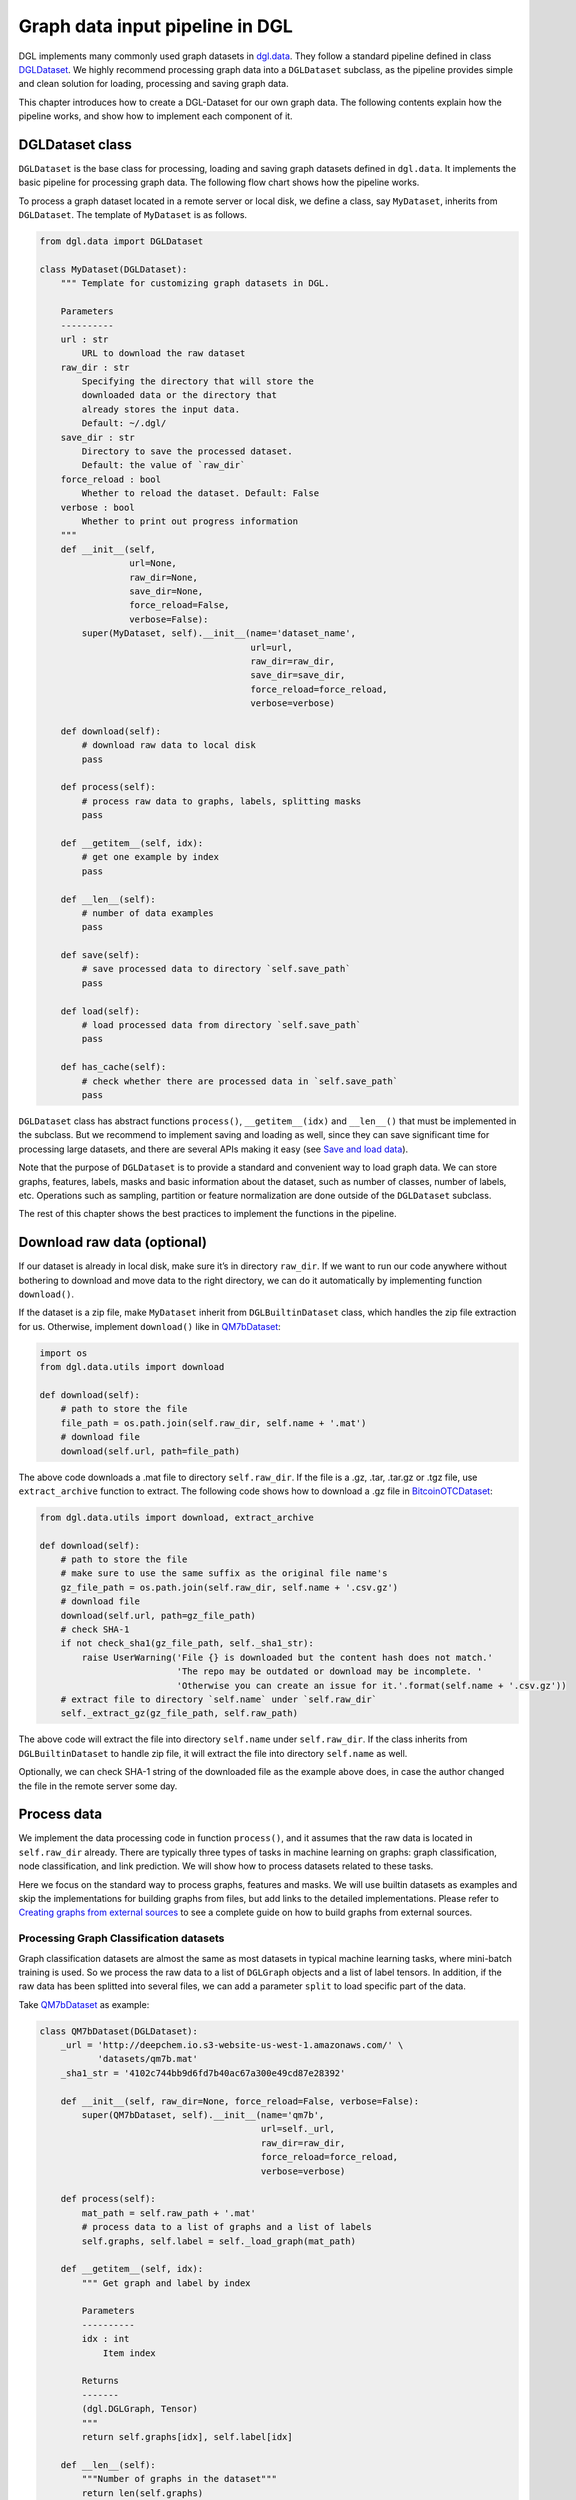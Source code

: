 
Graph data input pipeline in DGL
==================================

DGL implements many commonly used graph datasets in
`dgl.data <https://docs.dgl.ai/en/latest/api/python/dgl.data.html>`__. They
follow a standard pipeline defined in class `DGLDataset <https://docs.dgl.ai/en/latest/api/python/dgl.data.html#dgl-dataset>`__. We highly
recommend processing graph data into a ``DGLDataset`` subclass, as the
pipeline provides simple and clean solution for loading, processing and
saving graph data.

This chapter introduces how to create a DGL-Dataset for our own graph
data. The following contents explain how the pipeline works, and
show how to implement each component of it.

DGLDataset class
--------------------

``DGLDataset`` is the base class for processing, loading and saving
graph datasets defined in ``dgl.data``. It implements the basic pipeline
for processing graph data. The following flow chart shows how the
pipeline works.

|image0|

To process a graph dataset located in a remote server or local disk, we
define a class, say ``MyDataset``, inherits from ``DGLDataset``. The
template of ``MyDataset`` is as follows.

.. |image0| image:: https://i.imgur.com/fU6fzj8l.png

.. code:: 

    from dgl.data import DGLDataset
    
    class MyDataset(DGLDataset):
        """ Template for customizing graph datasets in DGL.
    
        Parameters
        ----------
        url : str
            URL to download the raw dataset
        raw_dir : str
            Specifying the directory that will store the 
            downloaded data or the directory that
            already stores the input data.
            Default: ~/.dgl/
        save_dir : str
            Directory to save the processed dataset.
            Default: the value of `raw_dir`
        force_reload : bool
            Whether to reload the dataset. Default: False
        verbose : bool
            Whether to print out progress information
        """
        def __init__(self, 
                     url=None, 
                     raw_dir=None, 
                     save_dir=None, 
                     force_reload=False, 
                     verbose=False):
            super(MyDataset, self).__init__(name='dataset_name',
                                            url=url,
                                            raw_dir=raw_dir,
                                            save_dir=save_dir,
                                            force_reload=force_reload,
                                            verbose=verbose)
    
        def download(self):
            # download raw data to local disk
            pass
    
        def process(self):
            # process raw data to graphs, labels, splitting masks
            pass
        
        def __getitem__(self, idx):
            # get one example by index
            pass
    
        def __len__(self):
            # number of data examples
            pass
    
        def save(self):
            # save processed data to directory `self.save_path`
            pass
    
        def load(self):
            # load processed data from directory `self.save_path`
            pass
    
        def has_cache(self):
            # check whether there are processed data in `self.save_path`
            pass


``DGLDataset`` class has abstract functions ``process()``,
``__getitem__(idx)`` and ``__len__()`` that must be implemented in the
subclass. But we recommend to implement saving and loading as well,
since they can save significant time for processing large datasets, and
there are several APIs making it easy (see `Save and load data 
<file:///Users/xiangkhu/Documents/GitHub/dgl/docs/build/html/guide/data.html#save-and-load-data>`__).

Note that the purpose of ``DGLDataset`` is to provide a standard and
convenient way to load graph data. We can store graphs, features,
labels, masks and basic information about the dataset, such as number of
classes, number of labels, etc. Operations such as sampling, partition
or feature normalization are done outside of the ``DGLDataset``
subclass.

The rest of this chapter shows the best practices to implement the
functions in the pipeline.

Download raw data (optional)
--------------------------------

If our dataset is already in local disk, make sure it’s in directory
``raw_dir``. If we want to run our code anywhere without bothering to
download and move data to the right directory, we can do it
automatically by implementing function ``download()``.

If the dataset is a zip file, make ``MyDataset`` inherit from
``DGLBuiltinDataset`` class, which handles the zip file extraction for us. Otherwise,
implement ``download()`` like in
`QM7bDataset <https://docs.dgl.ai/en/latest/api/python/dgl.data.html#qm7b-dataset>`__:

.. code:: 

    import os
    from dgl.data.utils import download
    
    def download(self):
        # path to store the file
        file_path = os.path.join(self.raw_dir, self.name + '.mat')
        # download file
        download(self.url, path=file_path)

The above code downloads a .mat file to directory ``self.raw_dir``. If
the file is a .gz, .tar, .tar.gz or .tgz file, use ``extract_archive``
function to extract. The following code shows how to download a .gz file
in
`BitcoinOTCDataset <https://docs.dgl.ai/en/latest/api/python/dgl.data.html#bitcoinotc-dataset>`__:

.. code:: 

    from dgl.data.utils import download, extract_archive
    
    def download(self):
        # path to store the file
        # make sure to use the same suffix as the original file name's
        gz_file_path = os.path.join(self.raw_dir, self.name + '.csv.gz')
        # download file
        download(self.url, path=gz_file_path)
        # check SHA-1
        if not check_sha1(gz_file_path, self._sha1_str):
            raise UserWarning('File {} is downloaded but the content hash does not match.'
                              'The repo may be outdated or download may be incomplete. '
                              'Otherwise you can create an issue for it.'.format(self.name + '.csv.gz'))
        # extract file to directory `self.name` under `self.raw_dir`
        self._extract_gz(gz_file_path, self.raw_path)

The above code will extract the file into directory ``self.name`` under
``self.raw_dir``. If the class inherits from ``DGLBuiltinDataset``
to handle zip file, it will extract the file into directory ``self.name`` 
as well.

Optionally, we can check SHA-1 string of the downloaded file as the
example above does, in case the author changed the file in the remote
server some day.

Process data
----------------

We implement the data processing code in function ``process()``, and it
assumes that the raw data is located in ``self.raw_dir`` already. There
are typically three types of tasks in machine learning on graphs: graph
classification, node classification, and link prediction. We will show
how to process datasets related to these tasks.

Here we focus on the standard way to process graphs, features and masks.
We will use builtin datasets as examples and skip the implementations
for building graphs from files, but add links to the detailed
implementations. Please refer to `Creating graphs from external sources <https://>`__ to see a
complete guide on how to build graphs from external sources.

Processing Graph Classification datasets
~~~~~~~~~~~~~~~~~~~~~~~~~~~~~~~~~~~~~~~~~~~~~~

Graph classification datasets are almost the same as most datasets in
typical machine learning tasks, where mini-batch training is used. So we
process the raw data to a list of ``DGLGraph`` objects and a list of
label tensors. In addition, if the raw data has been splitted into
several files, we can add a parameter ``split`` to load specific part of
the data.

Take
`QM7bDataset <https://docs.dgl.ai/en/latest/api/python/dgl.data.html#qm7b-dataset>`__
as example:

.. code:: 

    class QM7bDataset(DGLDataset):
        _url = 'http://deepchem.io.s3-website-us-west-1.amazonaws.com/' \
               'datasets/qm7b.mat'
        _sha1_str = '4102c744bb9d6fd7b40ac67a300e49cd87e28392'
    
        def __init__(self, raw_dir=None, force_reload=False, verbose=False):
            super(QM7bDataset, self).__init__(name='qm7b',
                                              url=self._url,
                                              raw_dir=raw_dir,
                                              force_reload=force_reload,
                                              verbose=verbose)
    
        def process(self):
            mat_path = self.raw_path + '.mat'
            # process data to a list of graphs and a list of labels
            self.graphs, self.label = self._load_graph(mat_path)
        
        def __getitem__(self, idx):
            """ Get graph and label by index
    
            Parameters
            ----------
            idx : int
                Item index
    
            Returns
            -------
            (dgl.DGLGraph, Tensor)
            """
            return self.graphs[idx], self.label[idx]
    
        def __len__(self):
            """Number of graphs in the dataset"""
            return len(self.graphs)


In ``process()``, the raw data is processed to a list of graphs and a
list of labels. We must implement ``__getitem__(idx)`` and ``__len__()``
for iteration. We recommend to make ``__getitem__(idx)`` to return a
tuple ``(graph, label)`` as above. Please check the `QM7bDataset source
code <https://docs.dgl.ai/en/latest/_modules/dgl/data/qm7b.html#QM7bDataset>`__
for details of ``self._load_graph()`` and ``__getitem__``.

We can also add properties to the class to indicate some useful
information of the dataset. In ``QM7bDataset``, we can add a property
``num_labels`` to indicate the total number of prediction tasks in this
multi-task dataset:

.. code:: 

    @property
    def num_labels(self):
        """Number of labels for each graph, i.e. number of prediction tasks."""
        return 14

After all these coding, we can finally use the ``QM7bDataset`` as
follows:

.. code:: 

    from torch.utils.data import DataLoader
    
    # load data
    dataset = QM7bDataset()
    num_labels = dataset.num_labels
    
    # create collate_fn
    def _collate_fn(batch):
        graphs, labels = batch
        g = dgl.batch(graphs)
        labels = torch.tensor(labels, dtype=torch.long)
        return g, labels
    
    # create dataloaders
    dataloader = DataLoader(dataset, batch_size=1, shuffle=True, collate_fn=_collate_fn)
    
    # training
    for epoch in range(100):
        for g, labels in dataloader:
            # your training code here
            pass

A complete guide for training graph classification models can be found
in `Training Graph Classification models <https://>`__.

For more examples of graph classification datasets, please refer to our builtin graph classification
datasets: 

* `GINDataset <https://docs.dgl.ai/en/latest/api/python/dgl.data.html#graph-isomorphism-network-dataset>`__

* `MiniGCDataset <https://docs.dgl.ai/en/latest/api/python/dgl.data.html#mini-graph-classification-dataset>`__

* `QM7bDataset <https://docs.dgl.ai/en/latest/api/python/dgl.data.html#qm7b-dataset>`__

* `TUDataset <https://docs.dgl.ai/en/latest/api/python/dgl.data.html#tu-dataset>`__

Processing Node Classification datasets
~~~~~~~~~~~~~~~~~~~~~~~~~~~~~~~~~~~~~~~~~~~~~

Different from graph classification, node classification is typically on
a single graph. As such, splits of the dataset are on the nodes of the
graph. We recommend using node masks to specify the splits. We use
builtin dataset
`CitationGraphDataset <https://docs.dgl.ai/en/latest/api/python/dgl.data.html#citation-network-dataset>`__
as an example:

.. code:: 

    import dgl
    from dgl.data import DGLBuiltinDataset
    
    class CitationGraphDataset(DGLBuiltinDataset):
        _urls = {
            'cora_v2' : 'dataset/cora_v2.zip',
            'citeseer' : 'dataset/citeseer.zip',
            'pubmed' : 'dataset/pubmed.zip',
        }
    
        def __init__(self, name, raw_dir=None, force_reload=False, verbose=True):
            assert name.lower() in ['cora', 'citeseer', 'pubmed']
            if name.lower() == 'cora':
                name = 'cora_v2'
            url = _get_dgl_url(self._urls[name])
            super(CitationGraphDataset, self).__init__(name,
                                                       url=url,
                                                       raw_dir=raw_dir,
                                                       force_reload=force_reload,
                                                       verbose=verbose)
    
        def process(self):
            # Skip some processing code
            # === data processing skipped ===
    
            # build graph
            g = dgl.graph(graph)
            # splitting masks
            g.ndata['train_mask'] = generate_mask_tensor(train_mask)
            g.ndata['val_mask'] = generate_mask_tensor(val_mask)
            g.ndata['test_mask'] = generate_mask_tensor(test_mask)
            # node labels
            g.ndata['label'] = F.tensor(labels)
            # node features
            g.ndata['feat'] = F.tensor(_preprocess_features(features), 
                                       dtype=F.data_type_dict['float32'])
            self._num_labels = onehot_labels.shape[1]
            self._labels = labels
            self._g = g
    
        def __getitem__(self, idx):
            assert idx == 0, "This dataset has only one graph"
            return self._g
    
        def __len__(self):
            return 1

For brevity, we skip some code in ``process()`` to highlight the key
part for processing node classification dataset: spliting masks, node
features and node labels are stored in ``g.ndata``. For detailed
implementation, please refer to `CitationGraphDataset source
code <https://docs.dgl.ai/en/latest/_modules/dgl/data/citation_graph.html#CitationGraphDataset>`__.

Notice that the implementations of ``__getitem__(idx)`` and
``__len__()`` are changed as well, since there is often only one graph
for node classification tasks. The masks are ``bool tensors`` in PyTorch
and TensorFlow, and ``float tensors`` in MXNet.

We use a subclass of ``CitationGraphDataset``
`CiteseerGraphDataset <https://docs.dgl.ai/en/latest/api/python/dgl.data.html#dgl.data.CiteseerGraphDataset>`__
to show the usage of it:

.. code:: 

    # load data
    dataset = CiteseerGraphDataset(raw_dir='')
    graph = dataset[0]
    
    # get split masks
    train_mask = graph.ndata['train_mask']
    val_mask = graph.ndata['val_mask']
    test_mask = graph.ndata['test_mask']
    
    # get node features
    feats = graph.ndata['feat']
    
    # get labels
    labels = graph.ndata['label']

A complete guide for training node classification models can be found in
`Training Node Classification/Regression models <https://>`__.

For more examples of node classification datasets, please refer to our
builtin datasets:

* `CitationGraphDataset <https://docs.dgl.ai/en/latest/api/python/dgl.data.html#citation-network-dataset>`__

* `CoraFullDataset <https://docs.dgl.ai/en/latest/api/python/dgl.data.html#corafull-dataset>`__

* `Amazon Co-Purchase dataset <https://docs.dgl.ai/en/latest/api/python/dgl.data.html#amazon-co-purchase-dataset>`__

* `Coauthor dataset <https://docs.dgl.ai/en/latest/api/python/dgl.data.html#coauthor-dataset>`__

* `KarateClubDataset <https://docs.dgl.ai/en/latest/api/python/dgl.data.html#karate-club-dataset>`__

* `PPIDataset <https://docs.dgl.ai/en/latest/api/python/dgl.data.html#protein-protein-interaction-dataset>`__

* `RedditDataset <https://docs.dgl.ai/en/latest/api/python/dgl.data.html#reddit-dataset>`__

* `SBMMixtureDataset <https://docs.dgl.ai/en/latest/api/python/dgl.data.html#symmetric-stochastic-block-model-mixture-dataset>`__

* `SSTDataset <https://docs.dgl.ai/en/latest/api/python/dgl.data.html#stanford-sentiment-treebank-dataset>`__

* `RDF datasets <https://docs.dgl.ai/en/latest/api/python/dgl.data.html#rdf-datasets>`__

Processing dataset for Link Prediction datasets
~~~~~~~~~~~~~~~~~~~~~~~~~~~~~~~~~~~~~~~~~~~~~~~~~~~~~

The processing of link prediction datasets is similar to that for node
classification’s, there is often one graph in the dataset.

We use builtin dataset
`KnowledgeGraphDataset <https://docs.dgl.ai/en/latest/api/python/dgl.data.html#knowlege-graph-dataset>`__
as example, and still skip the detailed data processing code to
highlight the key part for processing link prediction datasets:

.. code:: 

    # Example for creating Link Prediction datasets
    class KnowledgeGraphDataset(DGLBuiltinDataset):
        def __init__(self, name, reverse=True, raw_dir=None, force_reload=False, verbose=True):
            self._name = name
            self.reverse = reverse
            url = _get_dgl_url('dataset/') + '{}.tgz'.format(name)
            super(KnowledgeGraphDataset, self).__init__(name,
                                                        url=url,
                                                        raw_dir=raw_dir,
                                                        force_reload=force_reload,
                                                        verbose=verbose)
    
        def process(self):
            # Skip some processing code
            # === data processing skipped ===
    
            # splitting mask
            g.edata['train_mask'] = train_mask
            g.edata['val_mask'] = val_mask
            g.edata['test_mask'] = test_mask
            # edge type
            g.edata['etype'] = etype
            # node type
            g.ndata['ntype'] = ntype
            self._g = g
    
        def __getitem__(self, idx):
            assert idx == 0, "This dataset has only one graph"
            return self._g
    
        def __len__(self):
            return 1

As shown in the code, we add splitting masks into ``edata`` field of the
graph. Check `KnowledgeGraphDataset source
code <https://docs.dgl.ai/en/latest/_modules/dgl/data/knowledge_graph.html#KnowledgeGraphDataset>`__
to see the complete code. We use a subclass of ``KnowledgeGraphDataset``
`FB15k237Dataset <https://docs.dgl.ai/en/latest/api/python/dgl.data.html#dgl.data.FB15k237Dataset>`__
to show the usage of it:

.. code:: 

    import torch
    
    # load data
    dataset = FB15k237Dataset()
    graph = dataset[0]
    
    # get training mask
    train_mask = graph.edata['train_mask']
    train_idx = torch.nonzero(train_mask).squeeze()
    src, dst = graph.edges(train_idx)
    # get edge types in training set
    rel = graph.edata['etype'][train_idx]


A complete guide for training link prediction models can be found in
`Training Link Prediction models <https://>`__.

For more examples of link prediction datasets, please refer to our
builtin datasets: 

* `Knowlege graph dataset <https://docs.dgl.ai/en/latest/api/python/dgl.data.html#knowlege-graph-dataset>`__

* `BitcoinOTCDataset <https://docs.dgl.ai/en/latest/api/python/dgl.data.html#bitcoinotc-dataset>`__

Save and load data
----------------------

We recommend to implement saving and loading functions to cache the
processed data in local disk. This saves a lot of data processing time
in most cases. We provide four functions to make things simple:

-  `save_graphs <https://docs.dgl.ai/en/latest/generated/dgl.data.utils.save_graphs.html>`__
   and
   `load_graphs <https://docs.dgl.ai/en/latest/generated/dgl.data.utils.load_graphs.html>`__:
   save/load DGLGraph objects and labels to/from local disk.
-  `save_info <https://docs.dgl.ai/en/latest/generated/dgl.data.utils.save_info.html>`__
   and
   `load_info <https://docs.dgl.ai/en/latest/generated/dgl.data.utils.load_info.html>`__:
   save/load useful information of the dataset (python ``dict`` object)
   to/from local disk.

The following example shows how to save and load a list of graphs and
dataset information.

.. code:: 

    import os
    from dgl.data.utils import makedirs, \
        save_graphs, load_graphs, save_info, load_info
    
    def save(self):
        # save graphs and labels
        graph_path = os.path.join(self.save_path, self.mode + '_dgl_graph.bin')
        save_graphs(graph_path, self.graphs, {'labels': self.labels})
        # save other information in python dict
        info_path = os.path.join(self.save_path, self.mode + '_info.pkl')
        save_info(info_path, {'num_classes': self.num_classes})
    
    def load(self):
        # load processed data from directory `self.save_path`
        graph_path = os.path.join(self.save_path, self.mode + '_dgl_graph.bin')
        self.graphs, label_dict = load_graphs(graph_path)
        self.labels = label_dict['labels']
        info_path = os.path.join(self.save_path, self.mode + '_info.pkl')
        self.num_classes = load_info(info_path)['num_classes']
    
    def has_cache(self):
        # check whether there are processed data in `self.save_path`
        graph_path = os.path.join(self.save_path, self.mode + '_dgl_graph.bin')
        info_path = os.path.join(self.save_path, self.mode + '_info.pkl')
        return os.path.exists(graph_path) and os.path.exists(info_path)

Note that there are cases not suitable to save processed data. For
example, in the builtin dataset
`GDELTDataset <https://docs.dgl.ai/en/latest/api/python/dgl.data.html#gdelt-dataset>`__,
the processed data is quite large, so it’s more effective to process
each data example in ``__getitem__(idx)``.

Loading OGB datasets using ``ogb`` package
----------------------------------------------

`Open Graph Benchmark (OGB) <https://ogb.stanford.edu/docs/home/>`__ is
a collection of benchmark datasets. The official OGB package
`ogb <https://github.com/snap-stanford/ogb>`__ provides APIs for
downloading and processing OGB datasets into ``DGLGraph`` objects. We
introduce their basic usage here.

First install ogb package using pip:

.. code:: 

    pip install ogb

The following code shows how to load datasets for *Graph Property
Prediction* tasks.

.. code:: 

    # Load Graph Property Prediction datasets in OGB
    import dgl
    import torch
    from ogb.graphproppred import DglGraphPropPredDataset
    from torch.utils.data import DataLoader
    
    
    def _collate_fn(batch):
        # batch is a list of tuple (graph, label)
        graphs = [e[0] for e in batch]
        g = dgl.batch(graphs)
        labels = [e[1] for e in batch]
        labels = torch.stack(labels, 0)
        return g, labels
    
    # load dataset
    dataset = DglGraphPropPredDataset(name='ogbg-molhiv')
    split_idx = dataset.get_idx_split()
    # dataloader
    train_loader = DataLoader(dataset[split_idx["train"]], batch_size=32, shuffle=True, collate_fn=_collate_fn)
    valid_loader = DataLoader(dataset[split_idx["valid"]], batch_size=32, shuffle=False, collate_fn=_collate_fn)
    test_loader = DataLoader(dataset[split_idx["test"]], batch_size=32, shuffle=False, collate_fn=_collate_fn)

Loading *Node Property Prediction* datasets is similar, but note that
there is only one graph object in this kind of dataset.

.. code:: 

    # Load Node Property Prediction datasets in OGB
    from ogb.nodeproppred import DglNodePropPredDataset
    
    dataset = DglNodePropPredDataset(name='ogbn-proteins')
    split_idx = dataset.get_idx_split()
    
    # there is only one graph in Node Property Prediction datasets
    g, labels = dataset[0]
    # get split labels
    train_label = dataset.labels[split_idx['train']]
    valid_label = dataset.labels[split_idx['valid']]
    test_label = dataset.labels[split_idx['test']]

*Link Property Prediction* datasets also contain one graph per dataset:

.. code:: 

    # Load Link Property Prediction datasets in OGB
    from ogb.linkproppred import DglLinkPropPredDataset
    
    dataset = DglLinkPropPredDataset(name='ogbl-ppa')
    split_edge = dataset.get_edge_split()
    
    graph = dataset[0]
    print(split_edge['train'].keys())
    print(split_edge['valid'].keys())
    print(split_edge['test'].keys())
